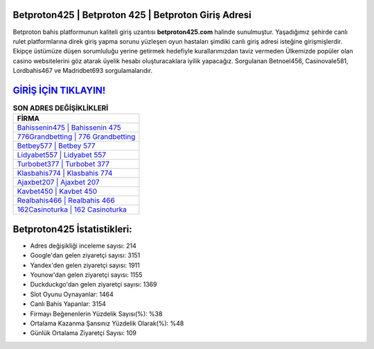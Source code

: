 ﻿Betproton425 | Betproton 425 | Betproton Giriş Adresi
===================================

.. image:: images/betproton-giris.jpg
   :width: 600
   
Betproton bahis platformunun kaliteli giriş uzantısı **betproton425.com** halinde sunulmuştur. Yaşadığımız şehirde canlı rulet platformlarına direk giriş yapma sorunu yüzleşen oyun hastaları şimdiki canlı giriş adresi isteğine girişmişlerdir. Ekipçe üstümüze düşen sorumluluğu yerine getirmek hedefiyle kurallarımızdan taviz vermeden Ülkemizde popüler olan  casino websitelerini göz atarak üyelik hesabı oluşturacaklara iyilik yapacağız. Sorgulanan Betnoel456, Casinovale581, Lordbahis467 ve Madridbet693 sorgulamalarıdır.

`GİRİŞ İÇİN TIKLAYIN! <https://uclck.me/gonow>`_
==============

.. list-table:: **SON ADRES DEĞİŞİKLİKLERİ**
   :widths: 100
   :header-rows: 1

   * - FİRMA
   * - `Bahissenin475 | Bahissenin 475 <bahissenin475-bahissenin-475-bahissenin-giris-adresi.html>`_
   * - `776Grandbetting | 776 Grandbetting <776grandbetting-776-grandbetting-grandbetting-giris-adresi.html>`_
   * - `Betbey577 | Betbey 577 <betbey577-betbey-577-betbey-giris-adresi.html>`_	 
   * - `Lidyabet557 | Lidyabet 557 <lidyabet557-lidyabet-557-lidyabet-giris-adresi.html>`_	 
   * - `Turbobet377 | Turbobet 377 <turbobet377-turbobet-377-turbobet-giris-adresi.html>`_ 
   * - `Klasbahis774 | Klasbahis 774 <klasbahis774-klasbahis-774-klasbahis-giris-adresi.html>`_
   * - `Ajaxbet207 | Ajaxbet 207 <ajaxbet207-ajaxbet-207-ajaxbet-giris-adresi.html>`_	 
   * - `Kavbet450 | Kavbet 450 <kavbet450-kavbet-450-kavbet-giris-adresi.html>`_
   * - `Realbahis466 | Realbahis 466 <realbahis466-realbahis-466-realbahis-giris-adresi.html>`_
   * - `162Casinoturka | 162 Casinoturka <162casinoturka-162-casinoturka-casinoturka-giris-adresi.html>`_
	 
Betproton425 İstatistikleri:
===================================	 
* Adres değişikliği inceleme sayısı: 214
* Google'dan gelen ziyaretçi sayısı: 3151
* Yandex'den gelen ziyaretçi sayısı: 1911
* Younow'dan gelen ziyaretçi sayısı: 1155
* Duckduckgo'dan gelen ziyaretçi sayısı: 1369
* Slot Oyunu Oynayanlar: 1464
* Canlı Bahis Yapanlar: 3154
* Firmayı Beğenenlerin Yüzdelik Sayısı(%): %38
* Ortalama Kazanma Şansınız Yüzdelik Olarak(%): %48
* Günlük Ortalama Ziyaretçi Sayısı: 109
